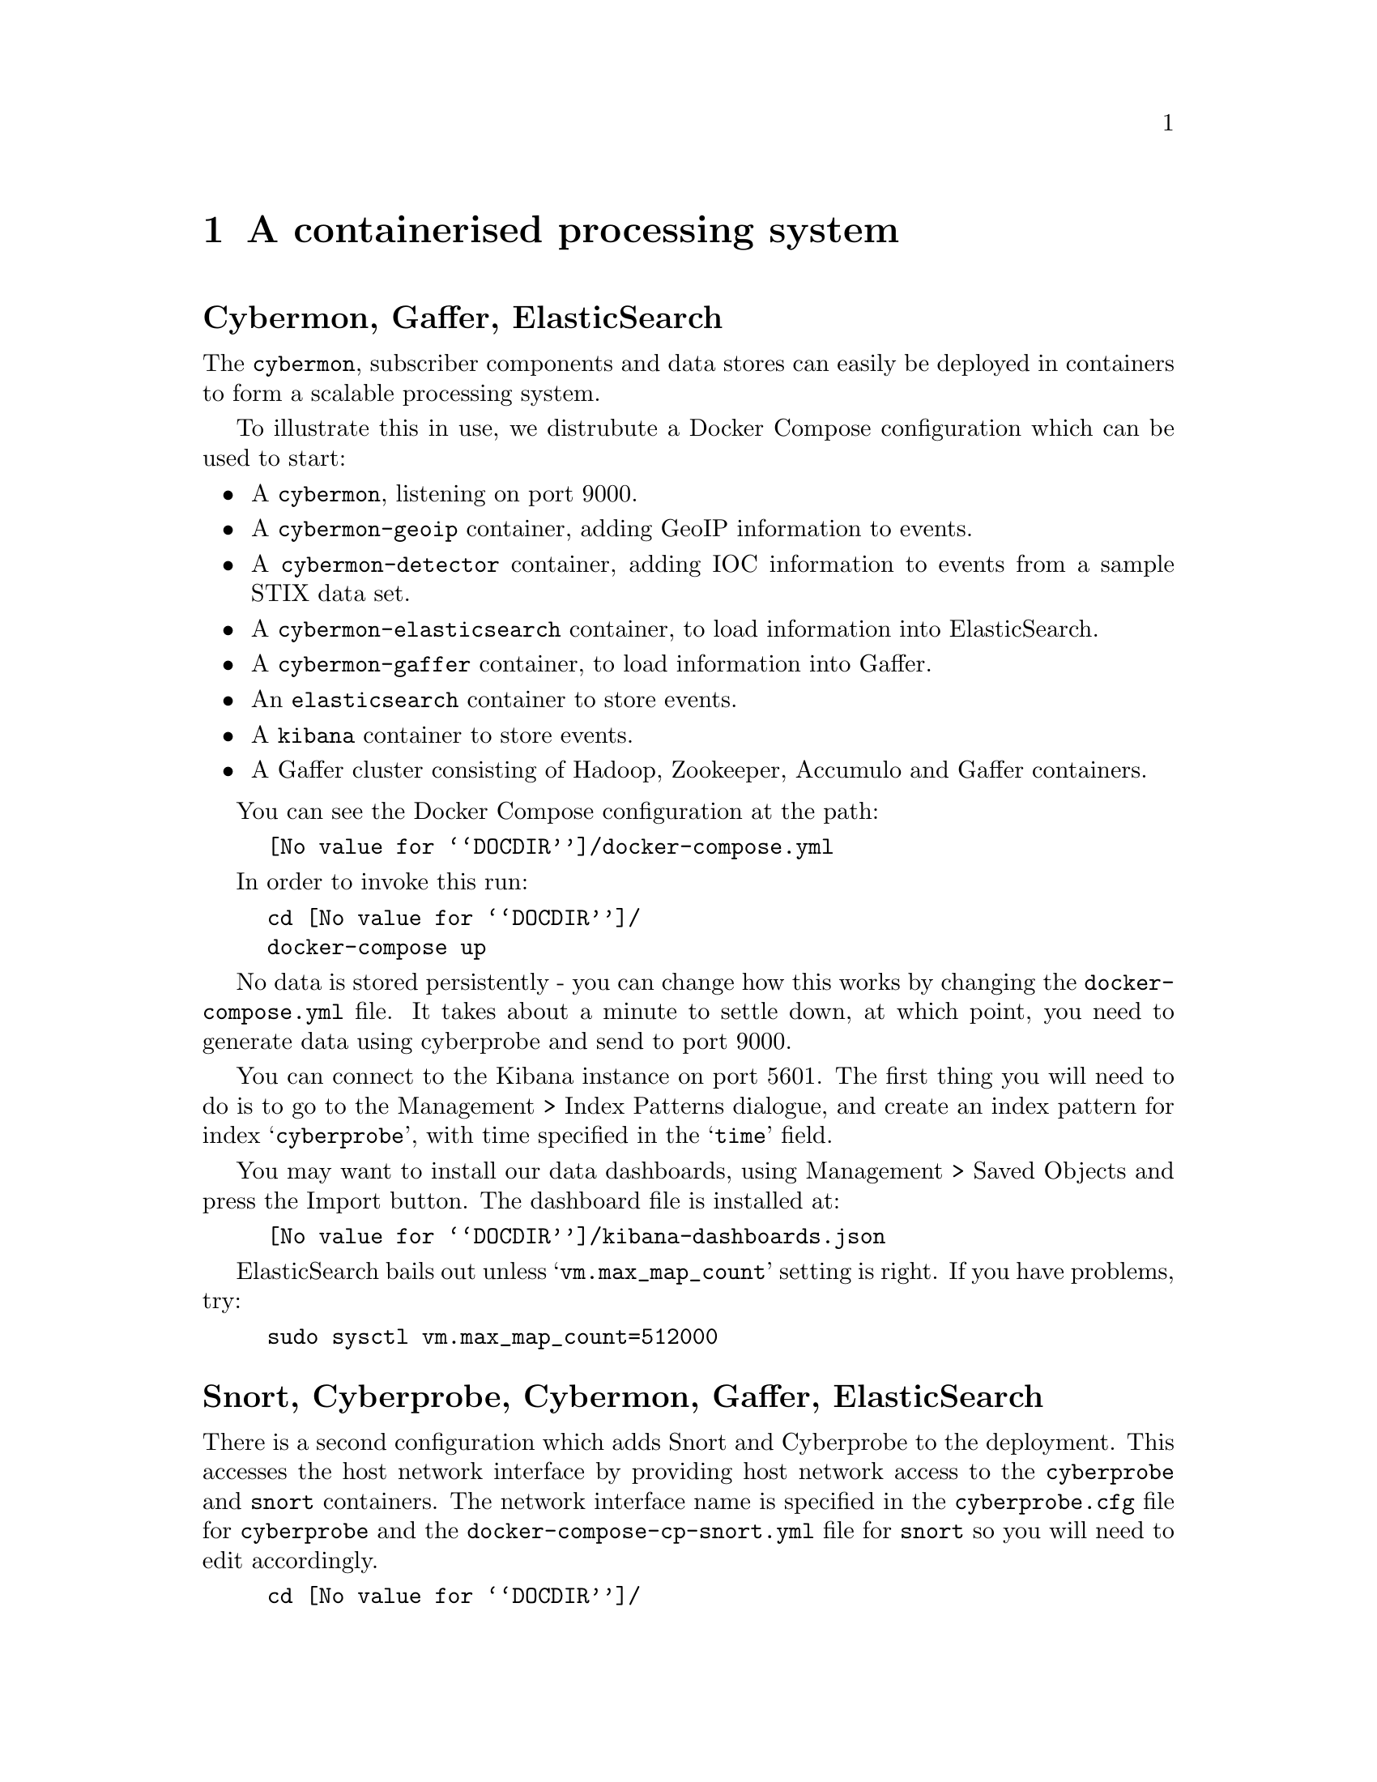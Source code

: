 
@node A containerised processing system
@chapter A containerised processing system

@heading Cybermon, Gaffer, ElasticSearch

@cindex Containers
@cindex Docker
@cindex Docker compose
@cindex @file{docker-compose.yml}
@cindex @file{docker-compose-cp-snort.yml}
@cindex ElasticSearch
@cindex Gaffer

The @command{cybermon}, subscriber components and data stores can easily be
deployed in containers to form a scalable processing system.

To illustrate this in use, we distrubute a Docker Compose configuration which
can be used to start:

@itemize @bullet

@item
A @command{cybermon}, listening on port 9000.

@item
A @command{cybermon-geoip} container, adding GeoIP information to events.

@item
A @command{cybermon-detector} container, adding IOC information to events
from a sample STIX data set.

@item
A @command{cybermon-elasticsearch} container, to load information into
ElasticSearch.

@item
A @command{cybermon-gaffer} container, to load information into Gaffer.

@item
An @command{elasticsearch} container to store events.

@item
A @command{kibana} container to store events.

@item
A Gaffer cluster consisting of Hadoop, Zookeeper, Accumulo and Gaffer
containers.

@end itemize

You can see the Docker Compose configuration at the path:

@example
@file{@value{DOCDIR}/docker-compose.yml}
@end example

In order to invoke this run:

@example
cd @file{@value{DOCDIR}/}
docker-compose up
@end example

No data is stored persistently - you can change how this works by
changing the @file{docker-compose.yml} file.
It takes about a minute to settle down, at which point, you need to generate
data using cyberprobe and send to port 9000.

You can connect to the Kibana instance on port 5601.  The first thing you will
need to do is to go to the Management > Index Patterns dialogue, and create
an index pattern for index @samp{cyberprobe}, with time specified in the
@samp{time} field.

You may want to install our data dashboards, using Management > Saved Objects
and press the Import button.  The dashboard file
is installed at:
@example
@file{@value{DOCDIR}/kibana-dashboards.json}
@end example

ElasticSearch bails out unless @samp{vm.max_map_count} setting is right.
If you have problems, try:
@example
sudo sysctl vm.max_map_count=512000
@end example

@heading Snort, Cyberprobe, Cybermon, Gaffer, ElasticSearch

There is a second configuration which adds Snort and Cyberprobe to the
deployment.  This accesses the host network interface by providing
host network access to the @command{cyberprobe} and @command{snort} containers.
The network interface name is specified in the @file{cyberprobe.cfg}
file for @command{cyberprobe} and the @file{docker-compose-cp-snort.yml}
file for @command{snort} so you will need to edit accordingly.

@example
cd @file{@value{DOCDIR}/}
docker-compose \
  -f @file{@value{DOCDIR}/docker-compose-cp-snort.yml} up
@end example

The configuration results in trigger packet acquisition as soon as
any port 80 or port 11111 data is observed. e.g.

@example
wget -q -O- http://www.example.org/
@end example

